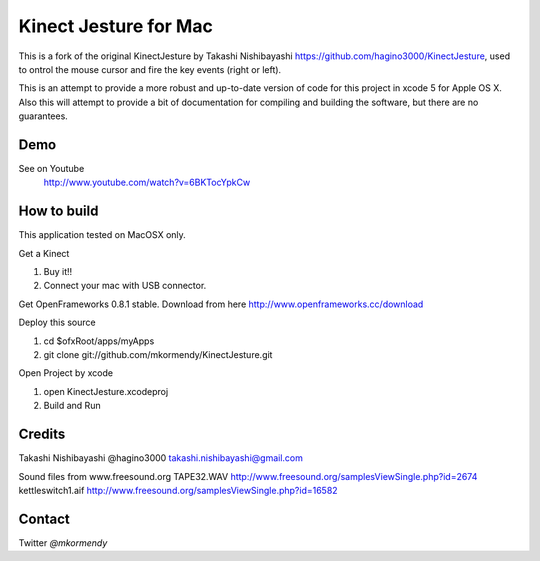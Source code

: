 Kinect Jesture for Mac
======================

This is a fork of the original KinectJesture by Takashi Nishibayashi https://github.com/hagino3000/KinectJesture, used to ontrol the mouse cursor and fire the key events (right or left).

This is an attempt to provide a more robust and up-to-date version of code for this project in xcode 5 for Apple OS X.
Also this will attempt to provide a bit of documentation for compiling and building the software, but there are no guarantees.

Demo
----
See on Youtube
  http://www.youtube.com/watch?v=6BKTocYpkCw
  

How to build
------------
This application tested on MacOSX only.

Get a Kinect

1. Buy it!!
2. Connect your mac with USB connector.

Get OpenFrameworks 0.8.1 stable.
Download from here http://www.openframeworks.cc/download

Deploy this source

1. cd $ofxRoot/apps/myApps
2. git clone git://github.com/mkormendy/KinectJesture.git

Open Project by xcode

1. open KinectJesture.xcodeproj
2. Build and Run

Credits
-------
Takashi Nishibayashi
@hagino3000
takashi.nishibayashi@gmail.com

Sound files from www.freesound.org
TAPE32.WAV
http://www.freesound.org/samplesViewSingle.php?id=2674
kettleswitch1.aif
http://www.freesound.org/samplesViewSingle.php?id=16582

Contact
-------
Twitter `@mkormendy`